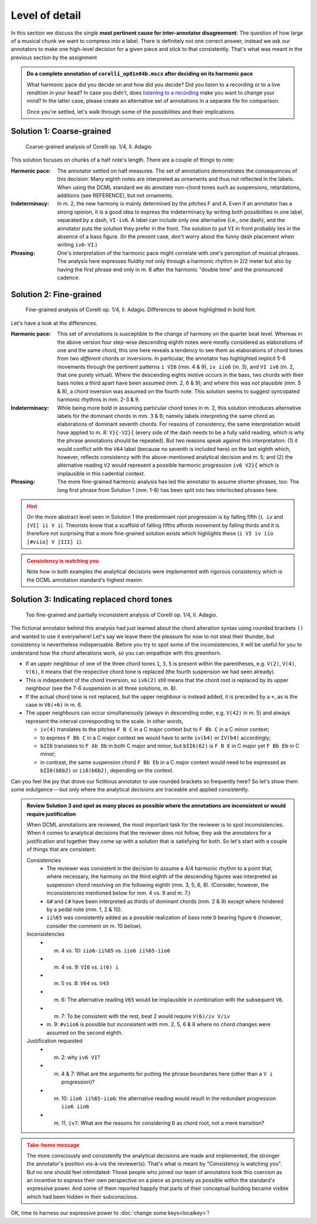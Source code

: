 ***************
Level of detail
***************

In this section we discuss the single **most pertinent cause for inter-annotator disagreement**: The question of how large
of a musical chunk we want to compress into a label. There is definitely not one correct answer, instead we ask our
annotators to make one high-level decision for a given piece and stick to that consistently. That's what was meant in the
previous section by the assignment

.. admonition:: Do a complete annotation of ``corelli_op01n04b.mscx`` after deciding on its harmonic pace
  :class: toggle

  What harmonic pace did you decide on and how did you decide? Did you listen to a recording or to a live rendition in
  your head? In case you didn't, does `listening to a recording <https://youtu.be/OKp_abVXIq8?t=54>`__ make you want to
  change your mind? In the latter case, please create an alternative set of annotations in a separate file for
  comparison.

  Once you're settled, let's walk through some of the possibilities and
  their implications.

Solution 1: Coarse-grained
==========================

.. figure:: img/detail_01_corelli_coarse.svg
  :alt: Coarse-grained analysis of Corelli op. 1/4, II. Adagio
  :scale: 30%

  Coarse-grained analysis of Corelli op. 1/4, II. Adagio

This solution focuses on chunks of a half note's length. There are a couple of things to note:

.. |funny_dash| image:: img/funny_dash.png
  :scale: 30 %

:Harmonic pace:
  The annotator settled on half measures. The set of annotations demonstrates the consequences of this decision:
  Many eighth notes are interpreted as ornaments and thus not reflected in the labels. When using the DCML standard
  we do annotate non-chord tones such as suspensions, retardations, additions (see REFERENCE), but not ornaments.

:Indeterminacy:
  In m. 2, the new harmony is mainly determined by the pitches F and A. Even if an annotator has a strong opinion,
  it is a good idea to express the indeterminacy by writing both possibilities in one label, separated by a dash,
  ``VI-iv6``. A label can include only one alternative (i.e., one dash), and the annotator puts the solution they prefer
  in the front. The solution to put ``VI`` in front probably lies in the absence of a bass figure.
  (In the present case, don't worry about the funny dash placement |funny_dash| when writing ``iv6-VI``.)

:Phrasing:
  One's interpretation of the harmonic pace might correlate with one's perception of musical phrases. The analysis here
  expresses fluidity not only through a harmonic rhythm in 2/2 meter but also by having the first phrase end only
  in m. 8 after the harmonic "double time" and the pronounced cadence.

Solution 2: Fine-grained
========================

.. figure:: img/detail_02_corelli_fine.svg
  :alt: Fine-grained analysis of Corelli op. 1/4, II. Adagio
  :scale: 30%

  Fine-grained analysis of Corelli op. 1/4, II. Adagio. Differences to above highlighted in bold font.

Let's have a look at the differences.

:Harmonic pace:
  This set of annotations is susceptible to the change of harmony on the quarter beat level. Whereas in the above version
  four step-wise descending eighth notes were mostly considered as elaborations of one and the same chord, this one here
  reveals a tendency to see them as elaborations of chord tones from two *different* chords or inversions. In particular, the
  annotator has highlighted implicit 5-6 movements through the pertinent patterns ``i VI6`` (mm. 4 & 9), ``iv iio6``
  (m. 3), and ``VI iv6`` (m. 2, that one purely virtual). Where the descending eights motive occurs in the bass, two
  chords with their bass notes a third apart have been assumed (mm. 2, 6 & 9); and where this was not plausible
  (mm. 5 & 8), a chord inversion was assumed on the fourth note. This solution seems to suggest syncopated harmonic
  rhythms in mm. 2-3 & 9.

:Indeterminacy:
  While being more bold in assuming particular chord tones in m. 2, this solution introduces alternative labels for the
  dominant chords in mm. 3 & 6; namely labels interpreting the same chord as elaborations of dominant seventh chords.
  For reasons of consistency, the same interpretation would have applied to m. 8: ``V}{-V2}{`` (every side of the dash
  needs to be a fully valid reading, which is why the phrase annotations should be repeated). But two reasons speak
  against this interpretation: (1) it would conflict with the ``V64`` label (because no seventh
  is included here) on the last eighth which, however, reflects
  consistency with the above-mentioned analytical decision and m. 5; and (2) the alternative reading ``V2`` would
  represent a possible harmonic progression ``iv6 V2}{`` which is implausible in this cadential context.

:Phrasing:
  The more fine-grained harmonic analysis has led the annotator to assume shorter phrases, too: The long first phrase
  from Solution 1 (mm. 1-8) has been split into two interlocked phrases here.

.. admonition:: Hint
  :class: caution

  On the more abstract level seen in Solution 1 the predominant root progression is by falling fifth (``i iv`` and
  ``[VI] ii V i``). Theorists know that a scaffold of falling fifths affords movement by falling thirds and it is therefore
  not surprising that a more fine-grained solution exists which highlights these (``i VI iv iio [#viio] V [III] i``).

.. admonition:: Consistency is watching you
  :class: danger

  Note how in both examples the analytical decisions were implemented with rigorous consistency which is the DCML
  annotation standard's highest maxim.

.. _replacing_chordtones:

Solution 3: Indicating replaced chord tones
===========================================

.. figure:: img/detail_03_corelli_very.svg
  :alt: Too fine-grained analysis of Corelli op. 1/4, II. Adagio
  :scale: 30%

  Too fine-grained and partially inconsistent analysis of Corelli op. 1/4, II. Adagio.

The fictional annotator behind this analysis had just learned about the chord alteration syntax using rounded
brackets ``()`` and wanted to use it everywhere! Let's say we leave them the pleasure for now to not steal their
thunder, but consistency is nevertheless indispensable. Before you try to spot some of the inconsistencies, it will be
useful for you to understand how the chord alterations work, so you can empathize with this greenhorn.

* If an upper neighbour of one of the three chord tones ``1``, ``3``, ``5`` is present within the parentheses,
  e.g. ``V(2)``, ``V(4)``, ``V(6)``, it means that the respective chord tone is replaced (the fourth suspension
  we had seen already).
* This is independent of the chord inversion, so ``iv6(2)`` still means that the chord root is replaced by its upper
  neighbour (see the 7-6 suspension in all three solutions, m. 8).
* If the actual chord tone is not replaced, but the upper neighbour is instead added, it is preceded by a ``+``,
  as is the case in ``V6(+6)`` in m. 6.
* The upper neighbours can occur simultaneously (always in descending order, e.g. ``V(42)`` in m. 5) and always represent the interval
  corresponding to the scale. In other words,

  - ``iv(4)`` translates to the pitches ``F B C`` in a C major context but to ``F Bb C`` in a C minor context;
  - to express ``F Bb C`` in a C major context we would have to write ``iv(b4)`` or ``IV(b4)`` accordingly;
  - ``bII6`` translates to ``F Ab Db`` in both C major and minor, but ``bII6(62)`` is ``F B E`` in C major yet
    ``F Bb Eb`` in C minor;
  - in contrast, the same suspension chord ``F Bb Eb`` in a C major context would need to be expressed as
    ``bII6(b6b2)`` or ``ii6(b6b2)``, depending on the context.

Can you feel the joy that drove our fictitious annotator to use rounded brackets so frequently here? So let's show
them some indulgence---but only where the analytical decisions are traceable and applied consistently.

.. admonition:: Review Solution 3 and spot as many places as possible where the annotations are inconsistent or would require justification
  :class: toggle

  When DCML annotations are reviewed, the most important task for the reviewer is to spot inconsistencies. When it
  comes to analytical decisions that the reviewer does not follow, they ask the annotators for a justification
  and together they come up with a solution that is satisfying for both. So let's start with a couple of things that are
  consistent:

  Consistencies
    * The reviewer was consistent in the decision to assume a 4/4 harmonic rhythm to a point that, where necessary,
      the harmony on the third eighth of the descending figures was interpreted as suspension chord resolving on the
      following eighth (mm. 3, 5, 6, 8). (Consider, however, the inconsistencies mentioned below for mm. 4 vs. 9 and m. 7.)
    * ``G#`` and ``C#`` have been interpreted as thirds of dominant chords (mm. 2 & 9) except where hindered by a
      pedal note (mm. 1, 2 & 10).
    * ``ii%65`` was consistently added as a possible realization of bass note ``D`` bearing figure ``6`` (however, consider the
      comment on m. 10 below).

  Inconsistencies
    * m. 4 vs. 10: ``iio6-ii%65`` vs. ``iio6 ii%65-iio6``
    * m. 4 vs. 9: ``VI6`` vs. ``i(6) i``
    * m. 5 vs. 8: ``V64`` vs. ``V43``
    * m. 6: The alternative reading ``V65`` would be implausible in combination with the subsequent ``V6``.
    * m. 7: To be consistent with the rest, beat 2 would require ``V(6)/iv V/iv``
    * m. 9: ``#viio6`` is possible but inconsistent with mm. 2, 5, 6 & 8 where no chord changes were
      assumed on the second eighth.

  Justification requested
    * m. 2: why ``iv6 VI``?
    * m. 4 & 7: What are the arguments for putting the phrase boundaries here (other than a ``V i`` progression)?
    * m. 10: ``iio6 ii%65-iio6``: the alternative reading would result in the redundant progression ``iio6 iio6``
    * m. 11, ``iv7``: What are the reasons for considering ``D`` as chord root, not a mere transition?


.. admonition:: Take-home message
  :class: caution

  The more consciously and consistently the analytical decisions are made and implemented, the stronger the annotator's
  position vis-à-vis the reviewer(s). That's what is meant by "Consistency is watching you". But no one should feel
  intimidated: Those people who joined our team of annotators took this coercion as an incentive to express their
  own perspective on a piece as precisely as possible within the standard's expressive power. And some of them
  reported happily that parts of their conceptual building became visible which had been hidden in their subconscious.

OK, time to harness our expressive power to :doc:`change some keys<localkey>`!
